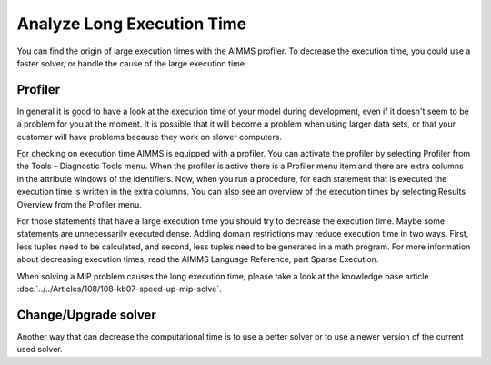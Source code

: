 Analyze Long Execution Time
======================================

.. meta::
    :description: There are several types, each with its own use.
    :keyword: compound set, relation, set, database, calendar

You can find the origin of large execution times with the AIMMS profiler. To decrease the execution time, you could use a faster solver, or handle the cause of the large execution time.


Profiler
----------

In general it is good to have a look at the execution time of your model during development, even if it doesn't seem to be a problem for you at the moment. 
It is possible that it will become a problem when using larger data sets, or that your customer will have problems because they work on slower computers.

For checking on execution time AIMMS is equipped with a profiler. You can activate the profiler by selecting Profiler from the Tools – Diagnostic Tools menu. 
When the profiler is active there is a Profiler menu item and there are extra columns in the attribute windows of the identifiers. 
Now, when you run a procedure, for each statement that is executed the execution time is written in the extra columns. 
You can also see an overview of the execution times by selecting Results Overview from the Profiler menu.

For those statements that have a large execution time you should try to decrease the execution time. Maybe some statements are unnecessarily executed dense. 
Adding domain restrictions may reduce execution time in two ways. First, less tuples need to be calculated, and second, less tuples need to be generated in a math program. 
For more information about decreasing execution times, read the AIMMS Language Reference, part Sparse Execution. 

.. seealso:: 

  - :doc:`creating-and-managing-a-model/debugging-and-profiling-an-aimms-model/the-aimms-profiler`

When solving a MIP problem causes the long execution time, please take a look at the knowledge base article :doc:`../../Articles/108/108-kb07-speed-up-mip-solve`.

Change/Upgrade solver
---------------------

Another way that can decrease the computational time is to use a better solver or to use a newer version of the current used solver. 




